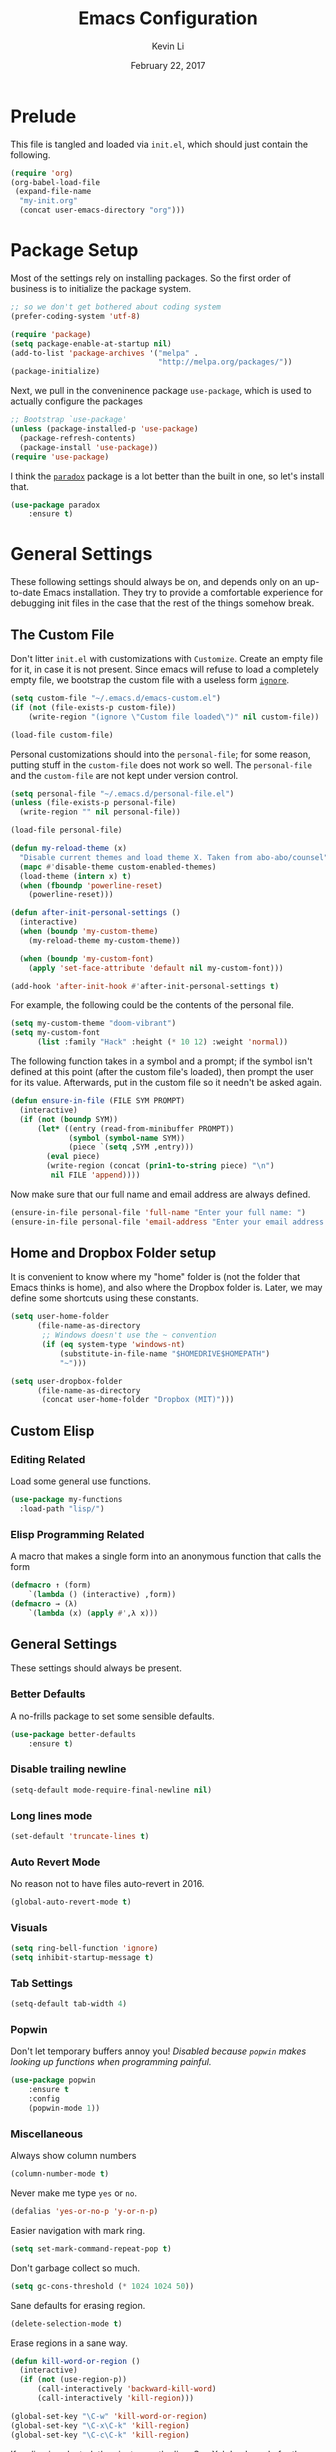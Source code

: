 #+TITLE: Emacs Configuration
#+AUTHOR: Kevin Li
#+DATE: February 22, 2017

* Prelude
  This file is tangled and loaded via =init.el=, which
  should just contain the following.
  #+BEGIN_SRC emacs-lisp :tangle no
    (require 'org)
    (org-babel-load-file
     (expand-file-name
      "my-init.org"
      (concat user-emacs-directory "org")))
  #+END_SRC



* Package Setup
  Most of the settings rely on installing packages. So the first
  order of business is to initialize the package system.
  #+BEGIN_SRC emacs-lisp
;; so we don't get bothered about coding system
(prefer-coding-system 'utf-8) 

(require 'package)
(setq package-enable-at-startup nil)
(add-to-list 'package-archives '("melpa" .
                                 "http://melpa.org/packages/"))
(package-initialize)
  #+END_SRC
  Next, we pull in the conveninence package =use-package=,
  which is used to actually configure the packages
  #+BEGIN_SRC emacs-lisp
;; Bootstrap `use-package'
(unless (package-installed-p 'use-package)
  (package-refresh-contents)
  (package-install 'use-package))
(require 'use-package)
  #+END_SRC

  I think the [[https://github.com/Malabarba/paradox][=paradox=]] package is a lot better than the built in one,
  so let's install that.
  #+BEGIN_SRC emacs-lisp
  (use-package paradox
      :ensure t)
  #+END_SRC

  
* General Settings
  These following settings should always be on, and depends
  only on an up-to-date Emacs installation. They try to
  provide a comfortable experience for debugging init files
  in the case that the rest of the things somehow break.
** The Custom File
   Don't litter =init.el= with customizations with =Customize=.
   Create an empty file for it, in case it is not present.
   Since emacs will refuse to load a completely empty file, we bootstrap
   the custom file with a useless form [[http://www.gnu.org/software/emacs/manual/html_node/elisp/Calling-Functions.html][=ignore=]].
   #+BEGIN_SRC emacs-lisp
  (setq custom-file "~/.emacs.d/emacs-custom.el")
  (if (not (file-exists-p custom-file))
      (write-region "(ignore \"Custom file loaded\")" nil custom-file))

  (load-file custom-file)
   #+END_SRC

Personal customizations should into the =personal-file=; for some
reason, putting stuff in the =custom-file= does not work so well. The
=personal-file= and the =custom-file= are not kept under version control.

#+BEGIN_SRC emacs-lisp
  (setq personal-file "~/.emacs.d/personal-file.el")
  (unless (file-exists-p personal-file)
    (write-region "" nil personal-file))

  (load-file personal-file)

  (defun my-reload-theme (x)
    "Disable current themes and load theme X. Taken from abo-abo/counsel"
    (mapc #'disable-theme custom-enabled-themes)
    (load-theme (intern x) t)
    (when (fboundp 'powerline-reset)
      (powerline-reset)))

  (defun after-init-personal-settings ()
    (interactive)
    (when (boundp 'my-custom-theme)
      (my-reload-theme my-custom-theme))

    (when (boundp 'my-custom-font)
      (apply 'set-face-attribute 'default nil my-custom-font)))

  (add-hook 'after-init-hook #'after-init-personal-settings t)
#+END_SRC

For example, the following could be the contents of the personal
file.
#+BEGIN_SRC emacs-lisp :tangle no
(setq my-custom-theme "doom-vibrant")
(setq my-custom-font
      (list :family "Hack" :height (* 10 12) :weight 'normal))
#+END_SRC

   The following function takes in a symbol and a
   prompt; if the symbol isn't defined at this point (after the custom
   file's loaded), then prompt the user for its value. Afterwards, put in the
   custom file so it needn't be asked again.
   #+BEGIN_SRC emacs-lisp
     (defun ensure-in-file (FILE SYM PROMPT)
       (interactive)
       (if (not (boundp SYM))
           (let* ((entry (read-from-minibuffer PROMPT))
                  (symbol (symbol-name SYM))
                  (piece `(setq ,SYM ,entry)))
             (eval piece)
             (write-region (concat (prin1-to-string piece) "\n")
              nil FILE 'append))))
   #+END_SRC
   Now make sure that our full name and email address are always defined.
   #+BEGIN_SRC emacs-lisp
(ensure-in-file personal-file 'full-name "Enter your full name: ")
(ensure-in-file personal-file 'email-address "Enter your email address: ")
   #+END_SRC


** Home and Dropbox Folder setup
   It is convenient to know where my "home" folder is (not the folder
   that Emacs thinks is home), and also where the Dropbox folder
   is. Later, we may define some shortcuts using these constants.
   #+BEGIN_SRC emacs-lisp
  (setq user-home-folder
        (file-name-as-directory
         ;; Windows doesn't use the ~ convention
         (if (eq system-type 'windows-nt)
             (substitute-in-file-name "$HOMEDRIVE$HOMEPATH")
             "~")))

  (setq user-dropbox-folder
        (file-name-as-directory
         (concat user-home-folder "Dropbox (MIT)")))
   #+END_SRC


** Custom Elisp
*** Editing Related
    Load some general use functions.
    #+BEGIN_SRC emacs-lisp
  (use-package my-functions
    :load-path "lisp/")
    #+END_SRC

*** Elisp Programming Related
    A macro that makes a single form
    into an anonymous function that calls the form
    #+BEGIN_SRC emacs-lisp
  (defmacro ↑ (form)
      `(lambda () (interactive) ,form))
  (defmacro → (λ)
      `(lambda (x) (apply #',λ x)))
    #+END_SRC


** General Settings
   These settings should always be present.
*** Better Defaults
    A no-frills package to set some sensible defaults.
    #+BEGIN_SRC emacs-lisp
  (use-package better-defaults
      :ensure t)
    #+END_SRC

*** Disable trailing newline
    #+BEGIN_SRC emacs-lisp
(setq-default mode-require-final-newline nil)
    #+END_SRC

*** Long lines mode
    #+BEGIN_SRC emacs-lisp
(set-default 'truncate-lines t)
    #+END_SRC
*** Auto Revert Mode
    No reason not to have files auto-revert in 2016.
    #+BEGIN_SRC emacs-lisp
  (global-auto-revert-mode t)
    #+END_SRC
*** Visuals
    #+BEGIN_SRC emacs-lisp
(setq ring-bell-function 'ignore)
(setq inhibit-startup-message t)
    #+END_SRC

*** Tab Settings
    #+BEGIN_SRC emacs-lisp
(setq-default tab-width 4)
    #+END_SRC

*** Popwin
    Don't let temporary buffers annoy you! /Disabled because =popwin=
    makes looking up functions when programming painful./
    #+BEGIN_SRC emacs-lisp :tangle no
  (use-package popwin
      :ensure t
      :config
      (popwin-mode 1))
    #+END_SRC
*** Miscellaneous
    Always show column numbers
    #+BEGIN_SRC emacs-lisp
(column-number-mode t)
    #+END_SRC

    Never make me type =yes= or =no=.
    #+BEGIN_SRC emacs-lisp
(defalias 'yes-or-no-p 'y-or-n-p)
    #+END_SRC

    Easier navigation with mark ring.
    #+BEGIN_SRC emacs-lisp
(setq set-mark-command-repeat-pop t)
    #+END_SRC

    Don't garbage collect so much.
    #+BEGIN_SRC emacs-lisp
(setq gc-cons-threshold (* 1024 1024 50))
    #+END_SRC

    Sane defaults for erasing region.
    #+BEGIN_SRC emacs-lisp
(delete-selection-mode t)
    #+END_SRC

    Erase regions in a sane way.
    #+BEGIN_SRC emacs-lisp
  (defun kill-word-or-region ()
    (interactive)
    (if (not (use-region-p))
        (call-interactively 'backward-kill-word)
        (call-interactively 'kill-region)))

  (global-set-key "\C-w" 'kill-word-or-region)
  (global-set-key "\C-x\C-k" 'kill-region)
  (global-set-key "\C-c\C-k" 'kill-region)
    #+END_SRC

    If no line is selected, then just copy the line. See [[http://ergoemacs.org/emacs/emacs_copy_cut_current_line.html][Xah Lee's code]]
    for the following implementation.
    #+BEGIN_SRC emacs-lisp :tangle no
  (defun xah-copy-line-or-region ()
    "Copy current line, or text selection.
  When called repeatedly, append copy subsequent lines.
  When `universal-argument' is called first, copy whole buffer (respects `narrow-to-region').

  URL `http://ergoemacs.org/emacs/emacs_copy_cut_current_line.html'
  Version 2016-06-18"
    (interactive)
    (let (-p1 -p2)
      (if current-prefix-arg
          (setq -p1 (point-min) -p2 (point-max))
        (if (use-region-p)
            (setq -p1 (region-beginning) -p2 (region-end))
          (setq -p1 (line-beginning-position) -p2 (line-end-position))))
      (if (eq last-command this-command)
          (progn
            (progn ; hack. exit if there's no more next line
              (end-of-line)
              (forward-char)
              (backward-char))
            ;; (push-mark (point) "NOMSG" "ACTIVATE")
            (kill-append "\n" nil)
            (kill-append (buffer-substring-no-properties (line-beginning-position) (line-end-position)) nil)
            (message "Line copy appended"))
        (progn
          (kill-ring-save -p1 -p2)
          (if current-prefix-arg
              (message "Buffer text copied")
            (message "Text copied"))))
      (end-of-line)
      (forward-char)
      ))
  (global-set-key (kbd "M-w") 'xah-copy-line-or-region) ;copy
    #+END_SRC



** General Mode (Keybinds!)
General mode to manage keybindings.
#+BEGIN_SRC emacs-lisp
  (use-package general
      :ensure t
      :config
      (general-define-key
       "M-t" 'ivy-switch-buffer
       "M-p" 'ace-window))
#+END_SRC


** Global Keybindings
*** F-keys
**** F8
     Set =<f8>= to editing this very file.
     #+BEGIN_SRC emacs-lisp
  (setq init-org-file
        (concat
         (file-name-as-directory (expand-file-name "org" user-emacs-directory))
         "my-init.org"))
  (global-set-key (kbd "<f8>") (↑ (find-file init-org-file)))
     #+END_SRC
**** F10
     Set =<f10>= to open the current buffer in Windows Explorer.
     Taken from here.
     #+BEGIN_SRC emacs-lisp
  (defun my-open-in-windows-explorer ()
    "Launch the windows explorer in the current directory and selects current file"
    (interactive)
    (w32-shell-execute
     "open"
     "explorer"
     (concat "/e,/select," (convert-standard-filename buffer-file-name))))

  (defun browse-file-directory ()
    "Open the current file's directory however the OS would."
    (interactive)
    (if default-directory
        (browse-url-of-file (expand-file-name default-directory))
      (error "No `default-directory' to open")))

  (if (or (eq system-type 'gnu/linux)
          (eq system-type 'darwin))
      (global-set-key [f10] #'browse-file-directory))

  (if (eq system-type 'windows-nt)
      (global-set-key [f10] 'my-open-in-windows-explorer))

     #+END_SRC
***** TODO Support other operating systems.
**** F1 and F2
     See [[Yasnippet]] and Hydra; there, =<f1>= and =<f2>= is also bound.
**** F5
     #+BEGIN_SRC emacs-lisp
       (use-package ivy)
       (use-package cl)

       (defun read-lines (FILE)
         "Return a list of lines of a file"
         (with-temp-buffer
           (insert-file-contents FILE)
           (split-string (buffer-string) "\n" t)))

       (setq etc-shells "/etc/shells")
       (setq default-shell (getenv "SHELL"))
       (setq shell-list
         (remove-if-not #'file-executable-p (read-lines etc-shells)))

       (defvar ivy-shell-map
         (let ((map (make-sparse-keymap)))
           (define-key map (kbd "<f5>") #'ivy-done)
           map))

       (when (file-exists-p etc-shells)
         (global-set-key
          (kbd "<f5>")
          (lambda () (interactive)
                  (ivy-read "Launch shell: " shell-list
                            :history 'shell-hist
                            :preselect default-shell
                            :keymap ivy-shell-map
                            :action (lambda (sh) (ansi-term sh))))))

       (use-package term
           :config
         (define-key term-raw-map (kbd "<f1>")
           (lambda ()
             (interactive)
             (set-process-query-on-exit-flag (get-buffer-process (current-buffer)) nil)
             (term-kill-subjob)
             (kill-this-buffer))))


       (setq default-terminal
             (cond ((eq system-type 'gnu/linux) "st")))

       (when default-terminal
         (global-set-key (kbd "<f6>")
                         (lambda () (interactive) (call-process default-terminal nil 0))))

     #+END_SRC
     
*** Pause-key
    See section on [[Restart Emacs]].

*** Undo key
    Control-Z is otherwise useless because I always use Emacs with
    a GUI. Rebind it to undo.
    #+BEGIN_SRC emacs-lisp
  (global-set-key (kbd "C-z") #'undo)
    #+END_SRC

*** Kill Buffer
    Instead of asking which buffer to kill, instead let's kill the current
    buffer if there is no prefix.
    #+BEGIN_SRC emacs-lisp
  (defun emacs-d-kill-a-buffer (askp)
    (interactive "P")
    (if askp
        (call-interactively #'kill-buffer)
      (kill-this-buffer)))

  (global-set-key (kbd "C-x k") #'emacs-d-kill-a-buffer)
    #+END_SRC


** Ido, Recentf, and Smex
*** General settings
    Ido is one of the reasons why Emacs is great! It takes a little bit of
    setting up to make it more comfortable to use.

    Enable virtual buffers: even if a buffer is closed, we still have
    access to it.
    #+BEGIN_SRC emacs-lisp
(setq ido-use-virtual-buffers t)
    #+END_SRC

    When a filename doesn't complete, ido will search recently used
    names. This is annoying, so disable it.
    #+BEGIN_SRC emacs-lisp
(setq ido-auto-merge-work-directories-length -1)
    #+END_SRC

    =Flx Ido= uses another algorithm to calculate matches which seems to
    work better than the default.
    #+BEGIN_SRC emacs-lisp
  (use-package flx-ido
      :ensure t
      :config (progn
                (flx-ido-mode 1)
                (ido-mode 1)))
    #+END_SRC

    Make the completion interface vertical; it is more legible this way.
    In addition, define up and down keys, because =<left>= and =<right>=
    arrows are too inconvenient.
    #+BEGIN_SRC emacs-lisp
(use-package ido-vertical-mode
    :ensure t
    :config
    (progn
      (ido-vertical-mode 1)
      (defun ido-define-keys () ;; C-n/p is more intuitive in vertical layout
        (define-key ido-completion-map (kbd "C-n") 'ido-next-match)
        (define-key ido-completion-map (kbd "C-j") 'ido-next-match)
        (define-key ido-completion-map (kbd "C-k") 'ido-prev-match)
        (define-key ido-completion-map (kbd "C-p") 'ido-prev-match))
      (add-hook 'ido-setup-hook 'ido-define-keys)))
    #+END_SRC

*** Ido everywhere
    Use Ido for most completions; sadly this doesn't quite cover 100% of
    the cases yet, but it's close.
    #+BEGIN_SRC emacs-lisp
      (ido-everywhere)
      (use-package ido-completing-read+
          :preface
        (defvar ido-cur-list)
          :ensure t
          :init
          (progn
            (ido-ubiquitous-mode 1)
            (defmacro ido-ubiquitous-use-new-completing-read (cmd package)
              `(eval-after-load ,package
                 '(defadvice ,cmd (around ido-ubiquitous-new activate)
                   (let ((ido-ubiquitous-enable-compatibility nil))
                     ad-do-it)))))
          :config
          (progn
            (ido-ubiquitous-use-new-completing-read yas/expand 'yasnippet)
            (ido-ubiquitous-use-new-completing-read yas/visit-snippet-file 'yasnippet)))
    #+END_SRC
    The last two lines are used to make make completing with =yasnippet=
    work well.

**** TODO Investigate Helm?

*** Recentf
    Recentf supports Ido mode by keeping track of recently organized files.
    #+BEGIN_SRC emacs-lisp
(use-package recentf
    :config
  (progn
    (recentf-mode 1)
    (setq recentf-max-menu-items 500)))
    #+END_SRC

*** Smex
    Instead of using =Smex=, let's try out =counsel-M-x=.
    #+BEGIN_SRC emacs-lisp
      (use-package smex
          :ensure t)
    #+END_SRC


** Mac OS X specific settings
   We need let Emacs know about the the =LaTeX= path
   for =LaTeX= to work.
   #+BEGIN_SRC emacs-lisp
     (if (eq system-type 'darwin)
         (progn
           (defun set-exec-path-from-shell-PATH ()
             (let ((path-from-shell
                    (shell-command-to-string
                     "env TERM=vt100 /bin/sh -i -c 'echo $PATH'")))

               (setenv "PATH" path-from-shell)
               (setq exec-path (split-string path-from-shell path-separator))))

           (when (display-graphic-p) (set-exec-path-from-shell-PATH))

           (setq mac-option-key-is-meta t)
           (setq mac-command-key-is-meta t)
           (setq mac-command-modifier 'meta)

           (setenv "PATH" (concat "/usr/texbin" ":" (getenv "PATH")))
           (setenv "PATH" (concat "/Library/TeX/texbin" ":" (getenv "PATH")))
           (setenv "PATH" (concat (getenv "PATH") ":/usr/local/bin"))

           (setq exec-path
                 (append
                  '("/usr/local/bin"
                    "/Library/TeX/texbin")
                  exec-path))


           (setenv "PATH" (concat (getenv "PATH") ":/usr/bin"))))
   #+END_SRC


** Hydra
   Hydra mode is a new package that allow one to create custom interfaces
   like Org's export menu. It is great for mapping commands that one
   would like a hotkey for but isn't used enough to use an entire
   keybinding.
   #+BEGIN_SRC emacs-lisp
  (use-package hydra
      :ensure t)
   #+END_SRC

*** Yasnippet Hydra
    See [[Yasnippet]].

*** GUI Hydra
    I want a hydra to control various
    GUI elements (e.g. linum-mode, theme, font).

    #+BEGIN_SRC emacs-lisp
      (defhydra my-hydra-gui (:color blue)
        ("f" menu-set-font "Set font.")
        ("m" menu-bar-mode "Toggle menu bar.")
        ("t" (call-interactively #'counsel-load-theme) "Load theme")
        ("a"
         (progn (set-background-color "AntiqueWhite")
                (set-face-attribute 'fringe nil
                                    :foreground (face-foreground 'default)
                                    :background (face-background 'default)))
         "Antique white colors. No fringe."))

      (global-set-key (kbd "<f2>") #'my-hydra-gui/body)
    #+END_SRC



** Restart Emacs
   It's nice to have a shortcut to restart emacs on.
   #+BEGIN_SRC emacs-lisp
  (use-package restart-emacs
      :ensure t
      :init
      (global-set-key (kbd "<pause>") #'restart-emacs))
   #+END_SRC


** Visual Regexp
   This is a great package that provides live feedback on regexps.
   #+BEGIN_SRC emacs-lisp
  (use-package visual-regexp
      :ensure t
      :config
      (progn
        (global-set-key (kbd "M-r") 'vr/replace)))
   #+END_SRC


* Look and Feel
  Here, we install various themes.  Install =emacs24= themes and set up
  a font. I'm not sure at this point whether to simply /install/ the
  themes or actually activate them.
** Themes
   Install but defer.
   #+BEGIN_SRC emacs-lisp
     (use-package color-theme-sanityinc-tomorrow
         :defer t
         :ensure t)
     (use-package ample-theme
         :defer t
         :ensure t)
     (use-package gotham-theme
         :defer t
         :ensure t)
     (use-package smyx-theme
         :defer t
         :ensure t)
     (use-package pastelmac-theme
         :defer t
         :ensure t)
     (use-package hc-zenburn-theme
         :defer t
         :ensure t)
     (use-package badwolf-theme
         :defer t
         :ensure t)
     (use-package tango-plus-theme
         :load-path "lisp/"
         :ensure t
         :defer t)
     (use-package zenburn-theme
         :ensure t
         :defer t
         :init
         ;; get the colors from hc-zenburn
         (setq zenburn-override-colors-alist
               '(("zenburn-fg+1"     . "#FFFFEF")
                 ("zenburn-fg"       . "#DCDCCC")
                 ("zenburn-fg-1"     . "#70705E")
                 ("zenburn-bg-2"     . "#000000")
                 ("zenburn-bg-1"     . "#202020")
                 ("zenburn-bg-05"    . "#2D2D2D")
                 ("zenburn-bg"       . "#313131")
                 ("zenburn-bg+05"    . "#383838")
                 ("zenburn-bg+1"     . "#3E3E3E")
                 ("zenburn-bg+2"     . "#4E4E4E")
                 ("zenburn-bg+3"     . "#5E5E5E")
                 ("zenburn-red+1"    . "#E9B0B0")
                 ("zenburn-red"      . "#D9A0A0")
                 ("zenburn-red-1"    . "#C99090")
                 ("zenburn-red-2"    . "#B98080")
                 ("zenburn-red-3"    . "#A97070")
                 ("zenburn-red-4"    . "#996060")
                 ("zenburn-orange"   . "#ECBC9C")
                 ("zenburn-yellow"   . "#FDECBC")
                 ("zenburn-yellow-1" . "#EDDCAC")
                 ("zenburn-yellow-2" . "#DDCC9C")
                 ("zenburn-green-1"  . "#6C8C6C")
                 ("zenburn-green"    . "#8CAC8C")
                 ("zenburn-green+1"  . "#9CBF9C")
                 ("zenburn-green+2"  . "#ACD2AC")
                 ("zenburn-green+3"  . "#BCE5BC")
                 ("zenburn-green+4"  . "#CCF8CC")
                 ("zenburn-cyan"     . "#A0EDF0")
                 ("zenburn-blue+1"   . "#9CC7FB")
                 ("zenburn-blue"     . "#99DDE0")
                 ("zenburn-blue-1"   . "#89C5C8")
                 ("zenburn-blue-2"   . "#79ADB0")
                 ("zenburn-blue-3"   . "#699598")
                 ("zenburn-blue-4"   . "#597D80")
                 ("zenburn-blue-5"   . "#436D6D")
                 ("zenburn-magenta"  . "#E090C7")
                 )))

     (use-package abyss-theme
         :ensure t
         :defer t)

     (use-package ujelly-theme
         :ensure t
         :defer t)

     (use-package monokai-theme
         :ensure t
         :defer t)

     (use-package darkokai-theme
         :ensure t
         :defer t)

     (use-package darkburn-theme
         :ensure t
         :defer t)

     (use-package gruvbox-theme
         :ensure t
         :defer t)

     (use-package eink-theme
         :ensure t
         :defer t)

     (use-package doom-themes
         :load-path "experimental/emacs-doom-themes")
   #+END_SRC


** Disable blinking cursor
   #+BEGIN_SRC emacs-lisp
(blink-cursor-mode 0)
   #+END_SRC
   

* Abbrev Mode
  Load the fat fingers abbrev.
  #+BEGIN_SRC emacs-lisp
  (read-abbrev-file "~/.emacs.d/abbrev_def_fat_fingers")
  #+END_SRC


  I stole this from [[http://endlessparentheses.com/ispell-and-abbrev-the-perfect-auto-correct.html][this blog post]].
  #+BEGIN_SRC emacs-lisp
  (setq abbrev-file-name "~/.emacs.d/abbrev_defs")

  (define-key ctl-x-map "\C-i"
    #'endless/ispell-word-then-abbrev)

  (defun endless/simple-get-word ()
    (car-safe (save-excursion (ispell-get-word nil))))

  (defun endless/ispell-word-then-abbrev (p)
    "Call `ispell-word', then create an abbrev for it.
  With prefix P, create local abbrev. Otherwise it will
  be global.
  If there's nothing wrong with the word at point, keep
  looking for a typo until the beginning of buffer. You can
  skip typos you don't want to fix with `SPC', and you can
  abort completely with `C-g'."
    (interactive "P")
    (let (bef aft)
      (save-excursion
        (while (if (setq bef (endless/simple-get-word))
                   ;; Word was corrected or used quit.
                   (if (ispell-word nil 'quiet)
                       nil ; End the loop.
                     ;; Also end if we reach `bob'.
                     (not (bobp)))
                 ;; If there's no word at point, keep looking
                 ;; until `bob'.
                 (not (bobp)))
          (backward-word)
          (backward-char))
        (setq aft (endless/simple-get-word)))
      (if (and aft bef (not (equal aft bef)))
          (let ((aft (downcase aft))
                (bef (downcase bef)))
            (define-abbrev
              (if p local-abbrev-table global-abbrev-table)
              bef aft)
            (message "\"%s\" now expands to \"%s\" %sally"
                     bef aft (if p "loc" "glob")))
        (user-error "No typo at or before point"))))

  (setq save-abbrevs 'silently)
  (setq-default abbrev-mode t)
  #+END_SRC


* Avy, Swiper, and Counsel
  #+BEGIN_SRC emacs-lisp
    (use-package avy
        :ensure t)

    (use-package counsel
        :ensure t
        :diminish t
        :bind (("C-h f"   . counsel-describe-function)
               ("C-h v"   . counsel-describe-variable)
               ("M-y"     . counsel-yank-pop)
               ("M-x"     . counsel-M-x)
               ("C-x C-f" . counsel-find-file))
        :init
        (setq ivy-re-builders-alist
              '((t . ivy--regex-fuzzy)))
        :config
        (progn
          (add-to-list 'ivy-initial-inputs-alist
                       '(counsel-M-x . ""))
          (add-to-list 'ivy-initial-inputs-alist
                       '(counsel-describe-function . ""))
          (add-to-list 'ivy-initial-inputs-alist
                       '(counsel-describe-variable . ""))
          (counsel-mode)))

    (use-package ivy-rich
        :ensure t
        :bind (("C-x b" . ivy-switch-buffer))
        :init
        (progn
          (setq ivy-virtual-abbreviate 'full
                ivy-rich-switch-buffer-align-virtual-buffer t
                ivy-use-virtual-buffers t)))

    (with-eval-after-load 'ivy
      (ivy-set-display-transformer 'ivy-switch-buffer
                                   'ivy-rich-switch-buffer-transformer))
  #+END_SRC



* Ace-Window
#+BEGIN_SRC emacs-lisp
  (use-package ace-window
      :ensure t)
#+END_SRC


* Multiple Cursors
  Multiple cursors is lots of fun!
  #+BEGIN_SRC emacs-lisp
  (use-package multiple-cursors
      :ensure t)

  (global-set-key (kbd "M-j") 'mc/mark-next-like-this)
  (global-set-key (kbd "M-k") 'mc/mark-previous-like-this)
  (global-set-key (kbd "M-J") 'mc/mark-all-like-this)
  (global-set-key (kbd "M-n") 'mc/mark-next-like-this-word)
  #+END_SRC


* Yasnippet
** Introduction
   Yasnippet is very useful once setup correctly for each mode.
   The problem is that the =TAB= key is too useful in Org-mode and
   CDLaTeX mode. Hence, we need a couple functions to effectively
   enable and disable keys on the fly.
   #+BEGIN_SRC emacs-lisp
  (defun disable-yasnippet-tab-key ()
    (interactive)
    (define-key yas-minor-mode-map [(tab)]        nil)
    (define-key yas-minor-mode-map (kbd "TAB")    nil)
    (define-key yas-minor-mode-map (kbd "<tab>")  nil)
    (define-key yas-minor-mode-map (kbd "<backtab>")    nil)
    (define-key yas-minor-mode-map (kbd "<S-tab>")    nil)
    (define-key yas-minor-mode-map (kbd "TAB")    nil))

  (defun yas-keymap-is-active-p ()
    (eq (key-binding (kbd "C-g")) 'yas-abort-snippet))

  (defun setup-yasnippet-next-key (key)
    (local-set-key
     key
     (lambda ()
       (interactive)
       (if (yas-keymap-is-active-p)
           (call-interactively #'yas-next-field-or-maybe-expand)
         (call-interactively #'yas-expand)))))
   #+END_SRC

** Install and Disable Tab Key
   #+BEGIN_SRC emacs-lisp
  (use-package yasnippet
      :ensure t
      :diminish yas-minor-mode
      :init
      (progn
        (setq yas-snippet-dirs
              (list (concat user-emacs-directory
                            (file-name-as-directory "snippets")))))
      :config
      (progn
        (yas-global-mode)
        (disable-yasnippet-tab-key)))
   #+END_SRC

   Use ido prompting method.
   #+BEGIN_SRC emacs-lisp
  (setq yas-prompt-functions '(yas-ido-prompt yas-completing-prompt))
   #+END_SRC

** Yasnippet Hydra
   I believe that =yasnippet= is hugely good, but it takes some time to
   configure that the process is just slightly "too painful" that I avoid
   using it. Let's settle this with a neat =hydra= /globally/ bound to the ever so
   easy to reach =f1=.
   #+BEGIN_SRC emacs-lisp  
  (defhydra hydra-yasnippet (:color blue :hint nil)
      "
                  ^YASnippets^
    --------------------------------------------
      Modes:    Load/Visit:    Actions:

     _g_lobal  _d_irectory    _i_nsert
     _m_inor   _f_ile         _t_ryout
     _e_xtra   _l_ist         _n_ew
             _a_ll            _v_isit
    "
      ("d" yas-load-directory)
      ("e" yas-activate-extra-mode)
      ("i" yas-insert-snippet)
      ("f" yas-visit-snippet-file :color blue)
      ("n" yas-new-snippet)
      ("t" yas-tryout-snippet)
      ("l" yas-describe-tables)
      ("g" yas/global-mode)
      ("m" yas/minor-mode)
      ("a" yas-reload-all)
      ("v" yas-visit-snippet-file))

  (global-set-key (kbd "<f1>") 'hydra-yasnippet/body)
   #+END_SRC

   While in snippet mode, saving a snippet should just load and quit.
   #+BEGIN_SRC emacs-lisp
  (define-key snippet-mode-map (kbd "C-x C-s")
    #'yas-load-snippet-buffer-and-close)
   #+END_SRC

** TODO Add different folders for different modes of snippet files

** TODO Add a shortcut for visiting snippet

** TODO Add a shortcut for creating a snippet.
   

* Company Mode Goodness
** This is totally disabled for "typing pleasure!"
   Enabling company mode slowed the editor way down!
   And frankly it's not that useful.


** Introduction and Installation
   Decided to settle down once and forall on configuring company mode.
   The question is what to do with the tab key, though it seems that
   integrating with =hippie-expand= is a good choice.

   See [[https://github.com/cqql/dotfiles/blob/master/src/.emacs.d/init.org][cqql's emacs init.org]] for more details here.
   #+BEGIN_SRC emacs-lisp :tangle no
  (use-package company
      :ensure t
      :diminish company-mode
      :bind ("C-M-SPC" . company-complete)
      :init
      (progn
        (setf
         company-idle-delay                0
         company-minimum-prefix-length     2
         company-show-numbers              t
         company-selection-wrap-around     t
         company-tooltip-align-annotations t
         company-backends (list
                           #'company-capf
                           #'company-irony
                           (list #'company-dabbrev-code
                                 #'company-keywords)
                           #'company-files))

        (with-eval-after-load 'company
          (define-key company-active-map (kbd "TAB") 'company-select-next)
          (define-key company-active-map [tab] 'company-select-next)
          (define-key company-active-map (kbd "<S-tab>") 'company-select-previous)
          (define-key company-active-map [backtab] 'company-select-previous)))

      :config
      (global-company-mode t))

  (use-package company-dabbrev
      :init
    (setf company-dabbrev-ignore-case 'keep-prefix
          company-dabbrev-ignore-invisible t
          company-dabbrev-downcase nil))

  (use-package company-irony
      :ensure t)
   #+END_SRC


** Better Hippie Expand
   See [[https://www.reddit.com/r/emacs/comments/30h2gr/what_keybindings_do_you_use_for_completion/cpu1ui6][this reddit post]] for more details.
*** Better Hippie Expand
    See the same reddit post as above.
    #+BEGIN_SRC emacs-lisp
  (setq hippie-expand-try-functions-list
        '(;try-flyspell
          yas-hippie-try-expand 
          try-expand-dabbrev-visible 
          (lambda (arg) (call-interactively 'company-complete))
          ))
    #+END_SRC


* Projectile
#+BEGIN_SRC emacs-lisp
  (use-package projectile
    :ensure t)

  (use-package counsel-projectile
    :ensure t)
#+END_SRC


* Paredit
  Enable =paredit=; I still prefer it over =smartparens= because it
  actually comes with a good set of keybindings, and old habits die
  hard.
  #+BEGIN_SRC emacs-lisp
    (use-package paredit
        :diminish paredit-mode
        :ensure t
        :config
        (add-hook 'emacs-lisp-mode-hook                  #'enable-paredit-mode)
        (add-hook 'eval-expression-minibuffer-setup-hook #'enable-paredit-mode)
        (add-hook 'ielm-mode-hook                        #'enable-paredit-mode)
        (add-hook 'lisp-mode-hook                        #'enable-paredit-mode)
        (add-hook 'lisp-interaction-mode-hook            #'enable-paredit-mode)
        (add-hook 'geiser-repl-mode-hook                 #'enable-paredit-mode)
        (add-hook 'racket-repl-mode-hook                 #'enable-paredit-mode)
        (add-hook 'racket-mode-hook                      #'enable-paredit-mode)
        (add-hook 'scheme-mode-hook                      #'enable-paredit-mode)
        (add-hook 'slime-repl-mode-hook                  #'enable-paredit-mode)
        (add-hook 'clojure-mode-hook                  #'enable-paredit-mode)
        (add-hook 'cider-repl-mode-hook                  #'enable-paredit-mode) 
        (add-hook 'inferior-lisp-mode-hook               #'enable-paredit-mode))
  #+END_SRC


* Org Mode
** Appearance
   Since we use Org Babel so often, it is important to highlight
   code in source blocks.
   #+BEGIN_SRC emacs-lisp
  (setq org-src-fontify-natively t)
   #+END_SRC

   Fontify the whole heading to make it look nice.
   #+BEGIN_SRC emacs-lisp
  (setq org-fontify-whole-heading-line t)
   #+END_SRC


** Org as a Word Processor
   See [[http://www.howardism.org/Technical/Emacs/orgmode-wordprocessor.html][Org as a Word Processor]] for more details.
*** Get rid of distraction
    #+BEGIN_SRC emacs-lisp
  (setq org-hide-emphasis-markers t)
    #+END_SRC

*** Better Bullets
    #+BEGIN_SRC emacs-lisp
  (font-lock-add-keywords 'org-mode
                          '(("^ +\\([-*]\\) "
                             (0 (prog1 () (compose-region (match-beginning 1) (match-end 1) "•"))))))
    #+END_SRC

*** Better Header Bullets
    #+BEGIN_SRC emacs-lisp
  (use-package org-bullets
    :ensure t)
  (add-hook 'org-mode-hook (lambda () (org-bullets-mode 1)))
    #+END_SRC

*** Better Headers
    I don't quite like how this looks yet, so I will skip it.
    #+BEGIN_SRC emacs-lisp :tangle no
  (let* ((variable-tuple (cond ((x-list-fonts "Source Sans Pro") '(:font "Source Sans Pro"))
                               ((x-list-fonts "Lucida Grande")   '(:font "Lucida Grande"))
                               ((x-list-fonts "Verdana")         '(:font "Verdana"))
                               ((x-family-fonts "Sans Serif")    '(:family "Sans Serif"))
                               (nil (warn "Cannot find a Sans Serif Font.  Install Source Sans Pro."))))
         (base-font-color     (face-foreground 'default nil 'default))
         (headline           `(:inherit default :weight bold :foreground ,base-font-color)))

    (custom-theme-set-faces 'user
                            `(org-level-8 ((t (,@headline ,@variable-tuple))))
                            `(org-level-7 ((t (,@headline ,@variable-tuple))))
                            `(org-level-6 ((t (,@headline ,@variable-tuple))))
                            `(org-level-5 ((t (,@headline ,@variable-tuple))))
                            `(org-level-4 ((t (,@headline ,@variable-tuple :height 1.1))))
                            `(org-level-3 ((t (,@headline ,@variable-tuple :height 1.25))))
                            `(org-level-2 ((t (,@headline ,@variable-tuple :height 1.5))))
                            `(org-level-1 ((t (,@headline ,@variable-tuple :height 1.75))))
                            `(org-document-title ((t (,@headline ,@variable-tuple :height 1.5 :underline nil))))))

    #+END_SRC


** Editing features
   We can also allow plain lists starting with alphabet instead
   of just numbers.
   #+BEGIN_SRC emacs-lisp
  (setq org-list-allow-alphabetical t)
   #+END_SRC

   Let's be smart about invisible edits.
   #+BEGIN_SRC emacs-lisp
  (setq org-catch-invisible-edits 'show-and-error)
   #+END_SRC

   We always want to turn on =auto-fill-mode= in Org files, so that lines
   automagically wrap at 80 columns.
   #+BEGIN_SRC emacs-lisp
  (add-hook 'org-mode-hook 'auto-fill-mode)
   #+END_SRC


** Directory structure
   Set the *default directory* for Org-mode.
   #+BEGIN_SRC emacs-lisp
  (let ((org-folder
         (file-name-as-directory (concat user-dropbox-folder "Org"))))
    (setq org-directory org-folder))
   #+END_SRC


** Custom key binds
   Set the global hotkeys which are commended in the manual.
   #+BEGIN_SRC emacs-lisp
  (global-set-key (kbd "C-c l") 'org-store-link)
  (global-set-key (kbd "C-c a") 'org-agenda)
  (global-set-key (kbd "C-c c") 'org-capture)

  (define-key org-mode-map (kbd "M-t")
    (lambda () (interactive)
            (setq current-prefix-arg '(4))
            (call-interactively 'org-time-stamp-inactive)))
   #+END_SRC
  
   We need an easier key on LaTeX. In future Org versions, use
   =org-toggle-latex-fragment=.
   #+BEGIN_SRC emacs-lisp
  (org-defkey org-mode-map (kbd "C-.") 'org-preview-latex-fragment)
   #+END_SRC


** Support for LaTeX in Org
*** Inside Org Mode
    Larger LaTeX fonts; it seems that 1.4 is too large, so let's leave this
    *OFF* for now.
    #+BEGIN_SRC emacs-lisp :tangle yes
  (plist-put org-format-latex-options :scale 1.4)
  (plist-put org-format-latex-options :html-scale 1.4)
    #+END_SRC

    Autoload CDLaTeX mode and RefTeX.
    #+BEGIN_SRC emacs-lisp
      (add-hook 'org-mode-hook 'turn-on-org-cdlatex)
      (add-hook 'org-mode-hook (lambda () (interactive) (reftex-mode t)))
    #+END_SRC

    Turn on LaTeX syntax highlighting.
    #+BEGIN_SRC emacs-lisp
  (setq org-highlight-latex-and-related '(latex script))
    #+END_SRC


*** Exporting to LaTeX
**** Margins and Microtype
     #+BEGIN_SRC emacs-lisp
  (add-to-list 'org-latex-packages-alist '("final" "microtype"))
  (add-to-list 'org-latex-packages-alist '("margin=1in" "geometry"))
     #+END_SRC
**** TODO Theorems



**** Colors in exported code blocks.
     Perhaps =minted= is the better choice, but there are apparently "repercussions"
     that I don't want to deal with, as outlined in the documentation
     of =org-latex-listings=.
     #+BEGIN_SRC emacs-lisp
  (setq org-latex-listings 'minted)
  (require 'ox-latex)
  (add-to-list 'org-latex-packages-alist '("" "minted"))
  (setq org-latex-pdf-process
      '("pdflatex -shell-escape -interaction nonstopmode -output-directory %o %f"
      "pdflatex -shell-escape -interaction nonstopmode -output-directory %o %f"
      "pdflatex -shell-escape -interaction nonstopmode -output-directory %o %f"
      ))
     #+END_SRC

**** TODO Insert the appropriate packages
     - geometry
     - enumitem
     - mathtools
     - microtype?
**** TODO choose a set of fonts?
**** TODO Need to configure how the title looks


** HTML Export settings
   Highlight code blocks in HTML.
   #+BEGIN_SRC emacs-lisp
  (use-package htmlize
      :ensure t)
   #+END_SRC


   The footer is somewhat useless; don't show it at all.
   #+BEGIN_SRC emacs-lisp
  (setq org-html-validation-link nil)
   #+END_SRC

   Turn off TOC and and headline numbering in HTML.
   #+BEGIN_SRC emacs-lisp :tangle no
  (defun my-org-change-html-options (plist backend)
    (when (eq backend 'html)
      (plist-put plist :with-toc nil)
      (plist-put plist :section-numbers nil)
      ))

  (add-to-list 'org-export-filter-options-functions #'my-org-change-html-options)
   #+END_SRC

   We want to use the [[https://cmcenroe.me/writ/][Writ CSS]] style, so we need to wrap everything
   around an article tag.
   #+BEGIN_SRC emacs-lisp
  (setq org-html-divs
        '((preamble "div" "preamble")
          (content "article" "")
          (postamble "div" "postamble")))
   #+END_SRC


** Easy templates
   Since =emacs-lisp= code blocks are so prevalent,
   make a new template key for them, using =E=.
   #+BEGIN_SRC emacs-lisp
  (add-to-list 'org-structure-template-alist
               '("E" "#+BEGIN_SRC emacs-lisp\n?\n#+END_SRC"))
   #+END_SRC


** Org Settings
   Use =ido= for completion.
   #+BEGIN_SRC emacs-lisp
(setq org-completion-use-ido t)
(setq org-outline-path-complete-in-steps nil)
   #+END_SRC



* Pandoc Mode
  Pandoc is probably the most versatile document converter at the
  moment. Let's use it until we are more comfortable wtih Org=mode.
  #+BEGIN_SRC emacs-lisp
  (use-package pandoc-mode
      :ensure t)
  #+END_SRC


* Emacs-Lisp
  Use CL lisp indent; it seems preferable in these =use-package=
  macros.
  #+BEGIN_SRC emacs-lisp
  (setq lisp-indent-function 'common-lisp-indent-function)
  #+END_SRC

  See the section [[Paredit]] that turns on =paredit-mode=
  for elisp files.

  Some useful keybindings
  #+BEGIN_SRC emacs-lisp
  (define-key emacs-lisp-mode-map (kbd "C-c C-b") #'eval-buffer)
  (define-key emacs-lisp-mode-map (kbd "<C-return>") #'eval-region)
  #+END_SRC


* LaTeX
  Emacs is the best text editor for editing plain TeX and LaTeX files; I
  am slowly in the process of migrating from TeX/LaTeX to Org, but that
  process will require sometime as RefTeX does not yet work gracefully
  with LaTeX. Without further ado ...

** AucTeX
   AucTeX is an improved mode for editing LaTeX files; we will not use
   most of its features since the minor mode CDLaTeX subsumes some
   of them.

*** Installation
    First make sure that =auctex= is installed
    #+BEGIN_SRC emacs-lisp
  (use-package tex-site
      :ensure auctex)
    #+END_SRC

*** Parsing
    Enable parse on load and save (useful for detecting plain TeX
    versus LaTeX).
    #+BEGIN_SRC emacs-lisp
(setq TeX-parse-self t)
(setq TeX-auto-save t)
(setq-default TeX-master nil)
    #+END_SRC

*** Annoyance Fixes
    This really should belong in the main branch of AUCTeX.
    #+BEGIN_SRC emacs-lisp
  (setq texmathp-tex-commands
        '(("\\tag" arg-off)
          ("\\tag*" arg-off)))
    #+END_SRC
*** Producing DVI vs PDF
    We can configure AucTeX to automatically produce PDFs, but
    I actually prefer DVI files, so let's leave the following setting
    off for now.
    #+BEGIN_SRC emacs-lisp
  (setq TeX-PDF-mode t)
  (setq TeX-PDF-via-dvips-ps2pdf nil)
  (setq TeX-source-correlate-mode t)
    #+END_SRC

*** Arara
    Arara is a snazzy tool! See
    [[http://emacs.stackexchange.com/questions/9715/arara-integration-in-emacs][this Emacs.SE answer]] for how to set it up.
    #+BEGIN_SRC emacs-lisp
(eval-after-load "tex"
  '(add-to-list 'TeX-command-list
        '("Arara" "arara %s" TeX-run-TeX nil t :help "Run Arara.")))
    #+END_SRC

*** Viewers 
    For Mac OS, =Skim= is the best PDF viewer (even though it is not that
    good). For Windows, it is clearly SumatraPDF. On Linux, evince and
    xdvi are quite good. I stole the code below from somewhere (on
    TeX.SX). It works, and I don't want to mess with it.
    #+BEGIN_SRC emacs-lisp
  (if (eq system-type 'darwin)
      (setq
       ;; Set the list of viewers for Mac OS X.
       TeX-view-program-list
       '(("Preview.app" "open -a Preview.app %o")
         ("Skim" "open -a Skim.app %o")
         ("displayline" "displayline %n %o %b")
         ("open" "open %o"))
       ;; Select the viewers for each file type.
       TeX-view-program-selection
       '((output-dvi "open")
         (output-pdf "Skim")
         (output-html "open"))))

  (if (eq system-type 'windows-nt)
      (progn 
        (setq TeX-output-view-style
              '("^pdf$" "." "SumatraPDF.exe -reuse-instance %o"))
        (setq TeX-view-program-list
              '(("SumatraPDF" "\"C:/Program Files/SumatraPDF/SumatraPDF.exe\" -reuse-instance %o")))
        (setq TeX-view-program-selection '((output-pdf "SumatraPDF")
                                           (output-dvi "Yap")))))

  (when (eq system-type 'gnu/linux)
    (setq TeX-view-program-list '(("MUPDF" "mupdf -r 153 %o")
                                  ("ZATHURA" "zathura %o")
                                  ("LLPP" "llpp %o")
                                  ("XDVI" "xdvi %o")))
    (setq TeX-view-program-selection '(
                                       (output-pdf "ZATHURA")
                                       (output-pdf "LLPP")
                                       (output-pdf "Evince")
                                       (output-dvi "xdvi"))))


  ;; ;; See http://tex.stackexchange.com/questions/207889/how-to-set-up-forward-inverse-searches-with-auctex-and-zathura
  ;; (setq zathura-procs ())
  ;; (defun zathura-forward-search ()
  ;;   ;; Open the compiled pdf in Zathura with synctex. This is complicated since
  ;;   ;; 1) Zathura refuses to acknowledge Synctex directive if the pdf is not
  ;;   ;; already opened
  ;;   ;; 2) This means we have to bookkeep open Zathura processes ourselves: first
  ;;   ;; open a new pdf from the beginning, if it is not already open. Then call
  ;;   ;; Zathura again with the synctex directive.
  ;;   (interactive)
  ;;   (let* ((zathura-launch-buf (get-buffer-create "*Zathura Output*"))
  ;;          (pdfname (TeX-master-file "pdf"))
  ;;          (zatentry (assoc pdfname zathura-procs))
  ;;          (zatproc (if (and zatentry (process-live-p (cdr zatentry)))
  ;;                       (cdr zatentry)
  ;;                     (progn
  ;;                       (let ((proc (progn (message "Launching Zathura")
  ;;                                          (start-process "zathura-launch"
  ;;                                                         zathura-launch-buf "zathura"
  ;;                                                          "-x" "emacsclient +%{line} %{input}" pdfname))))
  ;;                         (when zatentry
  ;;                           (setq zathura-procs (delq zatentry zathura-procs)))
  ;;                         (add-to-list 'zathura-procs (cons pdfname proc))
  ;;                         (set-process-query-on-exit-flag proc nil)
  ;;                         proc))))
  ;;          (pid (process-id zatproc))
  ;;          (synctex (format "%s:0:%s"
  ;;                           (TeX-current-line)
  ;;                           (TeX-current-file-name-master-relative)))
  ;;          )
  ;;     (start-process "zathura-synctex" zathura-launch-buf "zathura" "--synctex-forward" synctex pdfname)
  ;;     (start-process "raise-zathura-wmctrl" zathura-launch-buf "wmctrl" "-a" pdfname)
  ;;     ))
    #+END_SRC

*** Minor modes for editing LaTeX
    Hard-wrap and disable =electric-indent-mode= which messes
    up AucTeX's internal indentation code. This actually depends
    on AucTeX since it defines =LaTeX-mode-hook=.
    #+BEGIN_SRC emacs-lisp
  (with-eval-after-load 'tex
    (add-hook 'LaTeX-mode-hook (↑ (electric-indent-mode -1))))
    #+END_SRC

*** Electric Math mode
    This seems helpful. See the [[http://ftp.gnu.org/gnu/auctex/11.89-extra/auctex.pdf][AucTeX manual]] for more details.
    #+BEGIN_SRC emacs-lisp
  (add-hook 'plain-TeX-mode-hook
             (lambda () (set (make-variable-buffer-local 'TeX-electric-math)
                             (cons "$" "$"))))
  (add-hook 'LaTeX-mode-hook
             (lambda () (set (make-variable-buffer-local 'TeX-electric-math)
                             (cons "\\(" "\\)"))))
    #+END_SRC


** RefTeX
*** Installation
    #+BEGIN_SRC emacs-lisp
  (use-package reftex ; TeX/BibTeX cross-reference management
      :defer t
      :init
      (progn
        (add-hook 'LaTeX-mode-hook #'reftex-mode)
        (setq reftex-plug-into-AuCTeX t)))

(setq reftex-label-alist nil)
    #+END_SRC

*** Cleverref
    See [[http://tex.stackexchange.com/questions/119253/cleveref-auctex-and-reftex-set-up/119273#119273][this TeX.SX question]] for details.
    #+BEGIN_SRC emacs-lisp
(eval-after-load
    "latex"
  '(TeX-add-style-hook
    "cleveref"
    (lambda ()
      (if (boundp 'reftex-ref-style-alist)
      (add-to-list
       'reftex-ref-style-alist
       '("Cleveref" "cleveref"
         (("\\cref" ?c) ("\\Cref" 13) ("\\cpageref" ?d) ("\\Cpageref" ?D)))))
      (reftex-ref-style-activate "Cleveref")
      (TeX-add-symbols
       '("cref" TeX-arg-ref)
       '("Cref" TeX-arg-ref)
       '("cpageref" TeX-arg-ref)
       '("Cpageref" TeX-arg-ref)))))
    #+END_SRC


** CDLaTeX
   CDLaTeX is the last piece of the triumphrate of
   LaTeX facilities for LaTeX.

*** Installation
    #+BEGIN_SRC emacs-lisp
  (use-package cdlatex
      :ensure t
      :load-path "lisp/")
    #+END_SRC

    Now we can always turn it on, both for LaTeX and for TeX.
    #+BEGIN_SRC emacs-lisp
  (add-hook 'TeX-mode-hook 'turn-on-cdlatex)
  (add-hook 'LaTeX-mode-hook 'turn-on-cdlatex)
    #+END_SRC


*** Automatic Parentheses
    Also, LaTeX-combo-keys, could also disable the caret.
    #+BEGIN_SRC emacs-lisp
  (define-key cdlatex-mode-map "^" nil)
    #+END_SRC


*** Templates
    Pressing =<tab>= in CDLaTeX, among other things, active a poor man's
    version of =yasnippet=. It is preferable to =yasnippet= because it
    integrates better with the rest of CDLaTeX.

**** Math Shortcuts
     #+BEGIN_SRC emacs-lisp
  (defun simple-math-template (key docstring expansion)
    `(,key ,docstring ,expansion cdlatex-position-cursor nil nil t))

  (setq my-math-templates 
        (mapcar (→ simple-math-template)
                '(
                  ("bi" "Insert \\binom{}{}" "\\binom{?}{}")
                  ("ggr(" "Insert \biggl( \biggr)" "\\biggl(? \\biggr)")
                  ("ggr|" "Insert \biggl| \biggr|" "\\biggl|? \\biggr|")
                  ("ggr{" "Insert \biggl\{ \biggr\}" "\\biggl\\{? \\biggr\\}")
                  ("ggr[" "Insert \biggl[ \biggr]" "\\biggl[? \\biggr")
                  ("ce" "Insert ceilings" "\\lceil? \\rceil")
                  ("fl" "Insert floors" "\\lfloor? \\rfloor")
                  ("ggrce" "Insert ceilings" "\\biggl\\lceil? \\biggr\\rceil")
                  ("ggrfl" "Insert floor" "\\biggl\\lfloor? \\biggr\\rfloor")
                  ("int" "Insert integrals without limits" "\\int_{?}^{}")
                  ("sum" "Insert sums without limits" "\\sum_{?}^{}")
                  ("prod" "Insert products without limits" "\\prod_{?}^{}")
                  ("prodl" "Insert products" "\\prod\\limits_{?}^{}"))))

  (setq cdlatex-command-alist my-math-templates)

  (setq cdlatex-math-modify-alist
        '((?t "\\text" nil t nil nil)
          (?s "\\mathscr" nil t nil nil)
          ))
     #+END_SRC


**** Environment support
     To support inserting environments, we need to setup both AUCTeX,
     RefTeX, and CDLaTeX in tandem. For example, to setup the axiom
     environment, we need to do the following (this code block is not
     tangled)
     #+BEGIN_SRC emacs-lisp :tangle no
  (add-to-list
   'reftex-label-alist
   '("axiom" ?a "ax:" "~\\ref{%s}" t ("axiom" "ax.")))

  (LaTeX-add-environments
   '("axiom" LaTeX-env-label))

  (add-to-list
   'cdlatex-command-alist
   '("axm" "Insert axiom env" "" cdlatex-environment ("axiom") t nil))

  (add-to-list
   'cdlatex-env-alist
   '("axiom" "\\begin{axiom}\nAUTOLABEL\n?\n\\end{axiom}\n" nil))
     #+END_SRC

     Now add the environments.
     #+BEGIN_SRC emacs-lisp
  (defun my-setup-latex-environment (env ref-char ref-key shortcut doc)
    (add-to-list 'reftex-label-alist
                 (list env
                       ref-char
                       (concat ref-key ":")
                       "~\\ref{%s}"
                       t
                       `(,env ,(concat (substring env 0 2) "."))))

    (LaTeX-add-environments
     `(,env LaTeX-env-label))

    (add-to-list 'cdlatex-command-alist
                 `(,shortcut ,doc "" cdlatex-environment ,(list env) t nil))

    (add-to-list 'cdlatex-env-alist
                 (list env
                       (format "\\begin{%s}\nAUTOLABEL\n?\n\\end{%s}" env env)
                       nil))
    )

  (with-eval-after-load "latex"
    (mapcar (→ my-setup-latex-environment)
            '(("axiom" ?a "ax" "axm" "Insert an axiom.")
              ("theorem" ?t "thr" "thr" "Insert a theorem.")
              ("lemma" ?l "lem" "lem" "Insert a lemma.")
              ("example" ?x "ex" "exa" "Insert an example.")
              ("claim" ?c "clm" "clm" "Insert a claim.")
              ("proposition" ?p "prop" "prop" "Insert a proposition.")
              ("wts" ?w "wts" "wts" "Insert a 'want to show'.")
              ("definition" ?d "def" "def" "Insert a definition."))))

  (add-to-list 'cdlatex-command-alist
               '("pr" "Insert proof env" "" LaTeX-environment-menu ("proof") t nil))

  (add-to-list 'cdlatex-command-alist
               '("sp" "Insert split env" "" LaTeX-environment-menu ("split") nil t))
     #+END_SRC


     
** Pretty Symbols
   Pretty symbols help when there is a lot of Greek letters. This doesn't
   quite work well yet (can't turn off the triangles),
   so let's not tangle it for now.
   #+BEGIN_SRC emacs-lisp :tangle no
  (use-package magic-latex-buffer
      :ensure t
      :init
      (progn
        (setq magic-latex-enable-block-highlight nil
              magic-latex-enable-suscript        nil
              magic-latex-enable-pretty-symbols  t
              magic-latex-enable-block-align     nil
              magic-latex-enable-inline-image    nil
              magic-latex-enable-minibuffer-echo nil)))

  (with-eval-after-load 'latex
    (define-key LaTeX-mode-map (kbd "<f3>") 'magic-latex-buffer)
    )
   #+END_SRC


** Shortcuts
*** Compiling
    Compiling shouldn't have to be =C-c C-c <RET>=, and viewing
    shouldn't have to be =C-c C-v=. Rebind these keys to hotkeys that are
    normally of no use anyway.
    #+BEGIN_SRC emacs-lisp
      (defun latex-compile ()
        (interactive)
        (save-buffer)
        (TeX-command "LaTeX" 'TeX-master-file))

      (defun my-tex-compile ()
        (interactive)
        (save-buffer)
        (TeX-command "TeX" 'TeX-master-file))


      (eval-after-load 'latex
        '(define-key LaTeX-mode-map (kbd "C-t") 'latex-compile))

      (eval-after-load 'plain-tex
        '(define-key plain-TeX-mode-map (kbd "C-t") 'my-tex-compile))

      (general-define-key :keymaps 'LaTeX-mode-map
                          "C-t" 'latex-compile
                          "C-v" 'TeX-view
                          "M-=" 'LaTeX-fill-buffer)

      (general-define-key :keymaps 'plain-TeX-mode-map
                          "C-t" 'my-tex-compile
                          "C-v" 'TeX-view
                          "M-=" 'LaTeX-fill-buffer)


    #+END_SRC

*** Moving
    I don't use the commands that move between environments often enough
    to justify  entire keybindings, so disable them.
    #+BEGIN_SRC emacs-lisp
  (with-eval-after-load 'latex
    (define-key LaTeX-mode-map (kbd "C-M-a") nil)
    (define-key LaTeX-mode-map (kbd "C-M-e") nil))
    #+END_SRC

*** Custom symbols
    #+BEGIN_SRC emacs-lisp
  (defun insert-then-position (str)
    (interactive)
    (insert str)
    (cdlatex-position-cursor))

  (defmacro my-define-latex-keys
      (mode-map kbd combo)
    `(define-key ,mode-map (kbd ,kbd) (↑ (insert-then-position ,combo))))


  (with-eval-after-load 'latex
    (my-define-latex-keys LaTeX-mode-map "C-o" "\\circ")
    (my-define-latex-keys LaTeX-mode-map "C-1" "\\frac{?}{}")
    (my-define-latex-keys LaTeX-mode-map "M-i" "\\int_{?}^{}")
    (my-define-latex-keys LaTeX-mode-map "M-s" "\\sum_{?}^{}")
    (my-define-latex-keys LaTeX-mode-map "M-h" "\\text{?}")
    (my-define-latex-keys LaTeX-mode-map "M-t" "\\text{?}")
    (my-define-latex-keys LaTeX-mode-map "M-q" "\\quad?")
    (my-define-latex-keys LaTeX-mode-map "M-Q" "\\qquad?")
    (my-define-latex-keys LaTeX-mode-map "C-M-q" "\\qquad?")
    (my-define-latex-keys LaTeX-mode-map "s-f" "{? \\over }")
    (my-define-latex-keys LaTeX-mode-map "C-2" "\\sqrt{?}")
    (my-define-latex-keys LaTeX-mode-map "C-9" "\\biggl( ? \\biggr)")
    (my-define-latex-keys LaTeX-mode-map "C-0" "\\biggl[ ? \\biggr]")
    (my-define-latex-keys LaTeX-mode-map "C-." "\\{ ? \\}")
    (my-define-latex-keys LaTeX-mode-map "C-," "\\langle ? \\rangle")
    )

  (with-eval-after-load 'plain-tex
    (my-define-latex-keys plain-TeX-mode-map "C-1" "{? \\over }")
    (my-define-latex-keys plain-TeX-mode-map "M-p" "\\proclaim ?")
    (my-define-latex-keys plain-TeX-mode-map "M-P" "\\proclaimit ?")
    (my-define-latex-keys plain-TeX-mode-map "M-i" "\\int_{?}^{}")
    (my-define-latex-keys plain-TeX-mode-map "M-s" "\\sum_{?}^{}")
    (my-define-latex-keys plain-TeX-mode-map "M-h" "\\hbox{?}")
    (my-define-latex-keys plain-TeX-mode-map "M-t" "\\hbox{?}")
    (my-define-latex-keys plain-TeX-mode-map "M-q" "\\quad?")
    (my-define-latex-keys plain-TeX-mode-map "M-Q" "\\qquad?")
    (my-define-latex-keys plain-TeX-mode-map "C-M-q" "\\qquad?")
    (my-define-latex-keys plain-TeX-mode-map "s-f" "{? \\over }")
    (my-define-latex-keys plain-TeX-mode-map "C-4" "$$\n?\n$$")
    (my-define-latex-keys plain-TeX-mode-map "C-2" "\\sqrt{?}")
    (my-define-latex-keys plain-TeX-mode-map "C-3" "\\hbox{?}")
    (my-define-latex-keys plain-TeX-mode-map "C-9" "\\biggl( ? \\biggr)")
    (my-define-latex-keys plain-TeX-mode-map "C-0" "\\biggl[ ? \\biggr]")
    (my-define-latex-keys plain-TeX-mode-map "C-." "\\{ ? \\}")
    (my-define-latex-keys plain-TeX-mode-map "C-," "\\langle ? \\rangle")
    (my-define-latex-keys plain-TeX-mode-map "C-o" "\\circ?")
  )
    #+END_SRC


*** TODO Make M-u insert an underscore, M-i insert caret, and M-o insert both
    Next define easy shortcuts for inserting underscores
    and the like.


** Yasnippets
   Enable =yasnippets= through =C-;=, which isn't used anywhere.
   #+BEGIN_SRC emacs-lisp
  (defun my-TeX-yasnippet-common-hook ()
    (setup-yasnippet-next-key (kbd "C-;"))
    (setup-yasnippet-next-key (kbd "<C-tab>")))

  (add-hook 'plain-TeX-mode-hook 'my-TeX-yasnippet-common-hook)
  (add-hook 'LaTeX-mode-hook 'my-TeX-yasnippet-common-hook)
   #+END_SRC


** Flyspell Mode
   #+BEGIN_SRC emacs-lisp
          (add-hook 'LaTeX-mode-hook     (lambda () (interactive) (flyspell-mode t)))
          (add-hook 'plain-TeX-mode-hook (lambda () (interactive) (flyspell-mode t)))

          (with-eval-after-load 'flyspell
            (define-key flyspell-mode-map (kbd "C-;") nil)
            (define-key flyspell-mode-map (kbd "C-.") nil))
   #+END_SRC

** Disable Company
#+BEGIN_SRC emacs-lisp
  (add-hook 'LaTeX-mode-hook (↑ (company-mode -1)))
  (add-hook 'TeX-mode-hook (↑ (company-mode -1)))
#+END_SRC

** My Own Package!
   Load my own package after everything has loaded.
   #+BEGIN_SRC emacs-lisp
  (use-package legendre-latex-key-combo
      :load-path "lisp/")
   #+END_SRC


* Emacs Speaks Statistics
** Installation
   As opposed to using RStudio, let's use ESS because it's getting lots
   of great reviews!
   #+BEGIN_SRC emacs-lisp :tangle yes
  (use-package ess
      :ensure t
      :init
      (setq ess-R-smart-operators t))

  (use-package ess-smart-equals
     :ensure t)

  (with-eval-after-load 'ess-smart-equals
    (add-hook 'ess-mode-hook 'ess-smart-equals-mode)
    (add-hook 'ess-mode-hook 'electric-pair-mode)
    (add-hook 'inferior-ess-mode-hook 'ess-smart-equals-mode))
   #+END_SRC

** Keybinds
   Certain keybinds are nice to have in a =.R= buffer.
   #+BEGIN_SRC emacs-lisp :tangle yes
  (with-eval-after-load 'ess
    (define-key  ess-mode-map (kbd "C-t") 'ess-switch-to-inferior-or-script-buffer)
    (define-key  inferior-ess-mode-map (kbd "C-t") 'ess-switch-to-inferior-or-script-buffer))
   #+END_SRC

** Customization
   See [[https://stat.ethz.ch/pipermail/ess-help/2009-July/005456.html][this post]] to make the ESS R console screen automagically scale
   with window size. (The bottom snippet is original though!)
   #+BEGIN_SRC emacs-lisp :tangle yes
  (defun my-ess-post-run-hook ()
    (ess-execute-screen-options))

  (add-hook 'ess-post-run-hook 'my-ess-post-run-hook)

  (defun my-ess-execute-screen-options (foo)

    (ess-execute-screen-options))

  (add-hook 'inferior-ess-mode-hook
            (lambda ()
              (setq-local window-size-change-functions
                          '(my-ess-execute-screen-options))))

  (add-hook 'window-configuration-change-hook
            (lambda ()
              ;; R-buffer-regex-string is a regexp that matches
              ;; strings of the type {*R*, *R:dddd*}, where dddd
              ;; is any sequence of digits.

              ;; The idea is that R buffers will have buffer names
              ;; that match this regexp. So if we are in a window
              ;; that changes and we are active in the R buffer,
              ;; the window size changes.

              ;; It's not perfect (i.e. what happens if we change a window
              ;; that contains a R buffer but we are not looking at it?)
              ;; but it works for now.

              ;; Perhaps this kludge can be fixed, but some other time ...
            
              (let ((R-buffer-regex-string "\\*R\\(?::[[:digit:]]+\\)?\\*"))
                (if (string-match-p R-buffer-regex-string (buffer-name))
                    (ess-execute-screen-options)))))

   #+END_SRC


* Clojure
Clojure mostly uses =CIDER=.
#+BEGIN_SRC emacs-lisp
  (use-package cider
      :ensure t
      :config
      (define-key cider-repl-mode-map (kbd "C-l") #'cider-repl-clear-buffer)
      (define-key cider-mode-map (kbd "<tab>") #'complete-symbol)
      (setq cider-pprint-fn 'fipp)
      (setq cider-repl-use-pretty-printing 't))
#+END_SRC


* SLIME and SBCL
  Setting up =SLIME= to use with Steel Bank Common Lisp.
  #+BEGIN_SRC emacs-lisp
    (defun override-slime-repl-bindings-with-paredit ()
      (define-key slime-repl-mode-map
          (read-kbd-macro paredit-backward-delete-key) nil))

    (use-package slime
        :ensure t
        :init
        (add-to-list 'slime-contribs 'slime-fancy)
        (setq inferior-lisp-program "sbcl")
        :config
        (add-hook 'slime-repl-mode-hook 'override-slime-repl-bindings-with-paredit)
        (add-hook 'lisp-mode-hook (lambda () (slime-mode t))))

  #+END_SRC


* Haskell
  Haskell is the cool kid on the block, and it is time to get
  comfortable with it to do more scripting.
  #+BEGIN_SRC emacs-lisp
  (use-package haskell-mode
      :ensure t
      :config
      (progn
        (add-hook 'haskell-mode-hook 'haskell-indentation-mode)
        (add-hook 'haskell-mode-hook 'interactive-haskell-mode)
        (add-hook 'haskell-mode-hook 'turn-on-haskell-unicode-input-method)))
  #+END_SRC


* Racket
** Geiser Mode [not used for now]
   =Geiser= mode is good enough to use for Racket (Scheme).
   #+BEGIN_SRC emacs-lisp :tangle no
  (use-package geiser
      :ensure t
      :init
      (setq geiser-active-implementations '(racket))
      :config
      (add-hook 'geiser-mode-hook #'comment-auto-fill))


  (with-eval-after-load 'geiser-repl
    (define-key geiser-repl-mode-map (kbd "C-l") #'legendre6891/my-clear))
   #+END_SRC

** Racket Mode
   Let's try =racket-mode= instead of =geiser=.
   #+BEGIN_SRC emacs-lisp
  (use-package racket-mode
      :ensure t)

  (with-eval-after-load 'racket-repl
    (define-key racket-repl-mode-map (kbd "C-l") #'legendre6891/my-clear))
   #+END_SRC


* Python
Let's try using =elpy=.
#+BEGIN_SRC emacs-lisp
  (use-package elpy
      :ensure t
      :init
      (elpy-enable))
#+END_SRC


* Julia
** TODO Write some configurations --- broken at the moment
   #+BEGIN_SRC emacs-lisp :tangle no
  (use-package julia-mode
      :ensure t)

  (use-package julia-shell-mode
      :ensure julia-shell)

  (defun my-julia-mode-hooks ()
    (require 'julia-shell-mode))
  (add-hook 'julia-mode-hook 'my-julia-mode-hooks)
  (define-key julia-mode-map (kbd "C-c C-c") 'julia-shell-run-region-or-line)
  (define-key julia-mode-map (kbd "C-c C-s") 'julia-shell-save-and-go)
   #+END_SRC


* J mode
  I have a soft spot for the J programming language---guess it appeals
  to my inner mathematician + hacker meld because it is so terse?
  Anyhow, here is support for the J lang.
  #+BEGIN_SRC emacs-lisp
  (use-package j-mode
      :ensure t
      :init
      (custom-set-faces
       '(j-verb-face ((t (:foreground "Red"))))
       '(j-adverb-face ((t (:foreground "DarkGreen"))))
       '(j-conjunction-face ((t (:foreground "Blue"))))
       '(j-other-face ((t (:foreground "Black")))))
      )
  #+END_SRC





* CC modes
  This section sets up =Emacs= to handle editing C and C++ files.
** Basic customizations
   Use a sane formatting standard.
   #+BEGIN_SRC emacs-lisp
  (setq c-default-style "k&r"
        c-basic-offset 4)

  (add-hook 'c-mode-common-hook
            (lambda ()
              (electric-pair-mode t)
              (electric-indent-mode t)))
   #+END_SRC

** Format using Clang Format
   =clang-format= should be the "go to" tool to format C and C++ files.
   #+BEGIN_SRC emacs-lisp
  (use-package clang-format
      :ensure t
      :config
      (with-eval-after-load 'cc-mode
        (define-key c++-mode-map (kbd "M-=") #'clang-format-buffer)))

   #+END_SRC

** Yasnippet Backtick
   Since the backtick is never used in CC modes, we can use it to expand
   snippets!
   #+BEGIN_SRC emacs-lisp
  (defun my-c-mode-common-hook ()
    (setup-yasnippet-next-key (kbd "`"))
    (setup-yasnippet-next-key (kbd "TAB")))


  (add-hook 'c-mode-common-hook 'my-c-mode-common-hook)
   #+END_SRC

** Irony Mode
   Install =irony= and activate it CC mode.
   #+BEGIN_SRC emacs-lisp
  (use-package irony
      :ensure t)

  (add-hook 'c++-mode-hook 'irony-mode)
  (add-hook 'c-mode-hook 'irony-mode)
  (add-hook 'objc-mode-hook 'irony-mode)

  ;; replace the `completion-at-point' and `complete-symbol' bindings in
  ;; irony-mode's buffers by irony-mode's function
  (defun my-irony-mode-hook ()
    (define-key irony-mode-map [remap completion-at-point]
      'irony-completion-at-point-async)
    (define-key irony-mode-map [remap complete-symbol]
      'irony-completion-at-point-async))

  (add-hook 'irony-mode-hook 'my-irony-mode-hook)
  (add-hook 'irony-mode-hook 'irony-cdb-autosetup-compile-options)


  (use-package company-irony-c-headers
      :ensure t)

  (with-eval-after-load 'company
    (add-to-list 'company-backends 'company-irony-c-headers))
   #+END_SRC
** RTags
   Install RTags and activate it.
   #+BEGIN_SRC emacs-lisp
  (use-package rtags
      :ensure t
      :init
      (progn
        (setq rtags-completions-enabled t)
        (setq rtags-autostart-diagnostics t))
      :config
      (rtags-enable-standard-keybindings))


  (with-eval-after-load 'company
    (add-to-list 'company-backends 'company-rtags))

  (with-eval-after-load 'cc-mode
    (define-key c-mode-base-map (kbd "C-.") #'rtags-find-symbol-at-point)
    (define-key c-mode-base-map (kbd "M-.") #'rtags-find-symbol)
    (define-key c-mode-base-map (kbd "C-,") #'rtags-find-references-at-point)
    (define-key c-mode-base-map (kbd "M-,") #'rtags-find-references)
    (define-key c-mode-base-map (kbd "M-[") #'rtags-location-stack-back)
    (define-key c-mode-base-map (kbd "M-]") #'rtags-location-stack-forward))
   #+END_SRC
** Flycheck
   #+BEGIN_SRC emacs-lisp
     (use-package flycheck
         :ensure t)

     (add-hook 'c++-mode-hook 'flycheck-mode)
     (add-hook 'c-mode-hook   'flycheck-mode)

     (use-package flycheck-rtags
     :ensure t)

     (defun my-flycheck-rtags-setup ()
       (flycheck-select-checker 'rtags)
       (setq-local flycheck-highlighting-mode nil)
       (setq-local flycheck-check-syntax-automatically nil))

     (add-hook 'c-mode-common-hook #'my-flycheck-rtags-setup)


     (use-package flycheck-irony
         :ensure t)
     (eval-after-load 'flycheck
       '(add-hook 'flycheck-mode-hook #'flycheck-irony-setup))
   #+END_SRC
** CMake IDE
   Automatically calling =rdm= if possible.
   #+BEGIN_SRC emacs-lisp :tangle no
  (use-package cmake-ide
      :ensure t
      :config
      (when (executable-find "rdm")
        (cmake-ide-setup)))
   #+END_SRC


* CMake Support
  #+BEGIN_SRC emacs-lisp
  (use-package cmake-mode
      :ensure t)

  (use-package cmake-font-lock
      :ensure t)

  (autoload 'cmake-font-lock-activate "cmake-font-lock" nil t)
  (add-hook 'cmake-mode-hook 'cmake-font-lock-activate)
  #+END_SRC


* Rust mode
  Rust is the hottest thing on the market right now.
  #+BEGIN_SRC emacs-lisp
     (use-package rust-mode
         :ensure t)
     (add-hook 'rust-mode-hook
               (lambda ()
                 (interactive)
                 (electric-pair-mode 1)))

     (add-hook 'rust-mode-hook #'rustfmt-enable-on-save)
  #+END_SRC


* Undo
  Tree
  Undo tree gives a nice visualization of the undo-state. It makes
  navigating the undo states much more intuitive.
  #+BEGIN_SRC emacs-lisp
  (use-package undo-tree
      :ensure t
      :config
      (progn
        (global-undo-tree-mode)
        (with-eval-after-load 'undo-tree
          (define-key undo-tree-visualizer-mode-map (kbd "M-u") #'undo-tree-visualizer-quit)
          (define-key undo-tree-visualizer-mode-map (kbd "j") #'undo-tree-visualize-redo)
          (define-key undo-tree-visualizer-mode-map (kbd "k") #'undo-tree-visualize-undo)
          (define-key undo-tree-visualizer-mode-map (kbd "h") #'undo-tree-visualize-switch-branch-left)
          (define-key undo-tree-visualizer-mode-map (kbd "l") #'undo-tree-visualize-switch-branch-right)
          )
        )
      :bind
      ("M-u" . undo-tree-visualize))
  #+END_SRC


* Asymptote Mode
  #+BEGIN_SRC emacs-lisp
  (use-package asy-mode
    :load-path "lisp/")
  #+END_SRC


* It's Magit!
  =Magit= is a gerat Git client; it alone makes emacs worth using.
  #+BEGIN_SRC emacs-lisp
  (use-package magit
      :ensure t
      :bind ("C-x g" . magit-status))
  #+END_SRC


* Hakyll Posts
  See [[http://abizern.org/2014/01/05/hakyll-new-post-with-emacs/][this page]] for setting up Hakyll with emacs.
  #+BEGIN_SRC emacs-lisp
  (use-package markdown-mode
      :ensure t)

  (use-package markdown-mode+
      :ensure t)

  (defun hakyll-site-location ()
    "Return the location of the Hakyll files."
    (file-name-as-directory (concat user-dropbox-folder "thoughts-equidistributed")))

  (defun hakyll-new-post (title tags)
    "Create a new Hakyll post for today with TITLE and TAGS."
    (interactive "sTitle: \nsTags: ")
    (let ((file-name (hakyll-post-title title)))
      (set-buffer (get-buffer-create file-name))
      (markdown-mode)
      (insert
       (format "---\ntitle: %s\ntags: %s\ndescription: \n---\n\n" title tags))
      (write-file
       (expand-file-name file-name (concat (hakyll-site-location) "posts")))
      (switch-to-buffer file-name)))

  (defun hakyll-post-title (title)
    "Return a file name based on TITLE for the post."
    (concat
     (format-time-string "%Y-%m-%d")
     "-"
     (replace-regexp-in-string " " "-" (downcase title))
     ".org"))
  #+END_SRC




* Shell mode
  I want to be able to use =C-l= to clear the screen in shell modes, so
  use the following code.
  #+BEGIN_SRC emacs-lisp
  (defun legendre6891/my-clear ()
    (interactive)
    (let ((comint-buffer-maximum-size 0))
      (comint-truncate-buffer)))


  (defun eshell-clear-buffer ()
    "Clear terminal"
    (interactive)
    (let ((inhibit-read-only t))
      (erase-buffer)
      (eshell-send-input)))

  (add-hook 'eshell-mode-hook
            '(lambda ()
              (local-set-key (kbd "C-l") 'eshell-clear-buffer)
              (company-mode 0)))


  (with-eval-after-load 'ess
    (define-key inferior-ess-mode-map (kbd "C-l") #'legendre6891/my-clear))
  #+END_SRC


* Small Utilities
** Tomatinho
   Seems like a good Pomodoro tracker.
   #+BEGIN_SRC emacs-lisp
  (use-package tomatinho
      :ensure t)
   #+END_SRC

** Rainbow
   #+BEGIN_SRC emacs-lisp
  (use-package rainbow-mode
      :ensure t)
   #+END_SRC

** CSV-Mode
   CSV mode is pretty cool for viewing CSV files.
   #+BEGIN_SRC emacs-lisp
  (use-package csv-mode
      :ensure t
      :config
      (progn
        (define-key csv-mode-map (kbd "M-l") #'csv-align-fields)
        (define-key csv-mode-map (kbd "M-L") #'csv-unalign-fields)
        (define-key csv-mode-map (kbd "TAB") #'csv-forward-field)
        (define-key csv-mode-map (kbd "<backtab>") #'csv-backward-field)
        )
      )

   #+END_SRC

** Very Large Files
   Use this mode to view large files.
   #+BEGIN_SRC emacs-lisp
  (use-package vlf
      :ensure t)
   #+END_SRC
** Sublimity
   This is nice eye-candy, but don't enable it by default.
   #+BEGIN_SRC emacs-lisp
  (use-package sublimity
      :ensure t
      :init
      (use-package sublimity-map)
      :config
      (progn
        (sublimity-map-set-delay 0)
        ))
   #+END_SRC

** Silent Package Upgrader
   Upgrade packages silently and automatically. Nope! This breaks too easily.
   #+BEGIN_SRC emacs-lisp :tangle no
(use-package spu
  :ensure t
  :defer 5 ;; defer package loading for 5 second
  :config (spu-package-upgrade-daily))
   #+END_SRC

** Pretty Print
   #+BEGIN_SRC emacs-lisp
    (unless (boundp 'x-max-tooltip-size)
      (setq x-max-tooltip-size '(80 . 40)))

  (use-package pp+
    :ensure t)
   #+END_SRC
** Thing-At-Point
   #+BEGIN_SRC emacs-lisp
     (use-package thingatpt+
         :ensure t)
   #+END_SRC

** Multi Term
   #+BEGIN_SRC emacs-lisp
  (use-package multi-term
      :ensure t)
   #+END_SRC

** Exec-Path-From-Shell
   On Mac OS X (macOS), I want to the path set by my =bashrc= or =zshrc= be
   inherited without launching =emacs= from the shell.
   #+BEGIN_SRC emacs-lisp :tangle no
  (when (memq window-system '(mac ns))
    (use-package exec-path-from-shell
        :ensure t
        :config
        (when (memq window-system '(mac ns))
          (exec-path-from-shell-initialize))))
   #+END_SRC


* Running Recompile
  See [[https://www.emacswiki.org/emacs/CompileCommand#toc10][this link on EmacsWiki]] on how to run =compile= and =recompile=
  in a pleasant way.
  #+BEGIN_SRC emacs-lisp
(defun recompile-quietly ()
  "Re-compile without changing the window configuration."
  (interactive)
  (save-window-excursion
    (recompile)))
  #+END_SRC


# * COMMENT Evil Mode
# It's finally time to try out =evil-mode= again.
# ** Installation
# #+BEGIN_SRC emacs-lisp
#   (use-package evil
#       :ensure t

#       :init
#       (setq evil-ex-search-vim-style-regexp t
#             ;; Need to set this INSIDE CUSTOMIZE!!!!
#             evil-search-module 'evil-search
#             evil-symbol-word-search t
#             evil-want-C-u-scroll t
#             evil-want-Y-yank-to-eol t)

#       :config
#       (evil-mode t)
#       (evil-escape-mode))
# #+END_SRC

# ** Evil-escape
# #+BEGIN_SRC emacs-lisp
#   (use-package evil-escape
#       :ensure t
#       :init
#       (setq-default evil-escape-key-sequence "jk"))
# #+END_SRC

# ** Evil-Mode specific bindings
# *** Readline mode bindings
# Some Emacs bindings are actually quite nice, so let's setup them
# instead of =evil-mode= bindings.
# #+BEGIN_SRC emacs-lisp 
#   (general-define-key :keymaps 'global
#                       :states '(insert emacs visual normal)
#                       "C-a" 'move-beginning-of-line
#                       "C-e" 'move-end-of-line)
# #+END_SRC

# *** LaTeX support
# To support =LaTeX=, it's better to restore the keybindings we have
# before.
# #+BEGIN_SRC emacs-lisp 
#   (general-define-key :keymaps 'LaTeX-mode-map
#                       :states '(normal emacs insert visual)
#                       "C-t" 'latex-compile
#                       "C-v" 'TeX-view
#                       "M-=" 'LaTeX-fill-buffer)

#   (general-define-key :keymaps 'plain-TeX-mode-map
#                       :states '(normal emacs insert visual)
#                       "C-t" 'my-tex-compile
#                       "C-v" 'TeX-view)

#   (defun legendre/insert-equation ()
#     (interactive)
#     (unless (texmathp)
#       (cdlatex-environment "equation")))

#   (defun legendre/insert-and ()
#     (interactive)
#     (insert "\\quad \\text{and} \\quad"))

#   (defun legendre/insert-split ()
#     (interactive)
#     (if (texmathp)
#         (cdlatex-environment "split")
#       (progn
#         (cdlatex-environment "equation")
#         (cdlatex-environment "split"))))

#   (defun legendre/reformat-buffer ()
#     (interactive)
#     (save-excursion
#       (indent-region (point-min) (point-max) nil)))

#   (general-define-key :keymaps 'LaTeX-mode-map
#                       :states '(insert emacs)
#                       "M-e" #'legendre/insert-equation
#                       "M-s" #'legendre/insert-split
#                       "M-a" #'legendre/insert-and)

#   (general-define-key :keymaps 'global
#                       "M-=" #'legendre/reformat-buffer)
# #+END_SRC

# ** Commenting
#    Let's bring over the nice =vim-commentary= package into Emacs.
#     #+BEGIN_SRC emacs-lisp
#       (use-package evil-commentary
#         :ensure t
#         :init
#         (progn
#           (evil-commentary-mode)))
#     #+END_SRC

# ** Other bindings
# #+BEGIN_SRC emacs-lisp 
#   (general-define-key :keymaps 'global
#                       :states '(normal)
#                       "C-b" #'ivy-switch-buffer)
# #+END_SRC
# ** Visual Star
# #+BEGIN_SRC emacs-lisp 
#   (use-package evil-visualstar
#            :ensure t
#            :config
#            (global-evil-visualstar-mode t))
# #+END_SRC


* Epilog
  Packages to investigate
  - [[https://github.com/mrkkrp/zzz-to-char][=zzz-char=]]
  - =char-menu=
  - =latex-unicode-math-mode=
  - [[https://github.com/noctuid/general.el][=general=]] for keybindings.



Some Org mode related settings to to faciliate editting of this file.
#+PROPERTY: header-args:emacs-lisp :tangle yes
#+LATEX_HEADER: \usepackage{tgtermes}
#+LATEX_HEADER: \usepackage{inconsolata}
#+LATEX_HEADER: \def\textlambda{$\lambda$}
#+LATEX_HEADER: \def\textxi{$\xi$}

